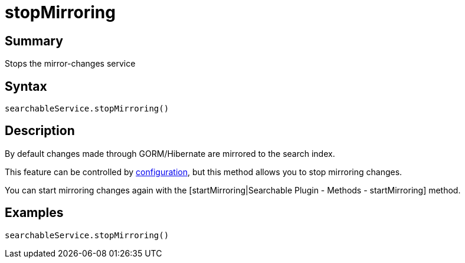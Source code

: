 = stopMirroring

[discrete]
== Summary

Stops the mirror-changes service

[discrete]
== Syntax

----
searchableService.stopMirroring()
----

[discrete]
== Description

By default changes made through GORM/Hibernate are mirrored to the search index.

This feature can be controlled by link:index.html#_configuration[configuration], but this method allows you to stop mirroring changes.

You can start mirroring changes again with the [startMirroring|Searchable Plugin - Methods - startMirroring] method.

[discrete]
== Examples

----
searchableService.stopMirroring()
----